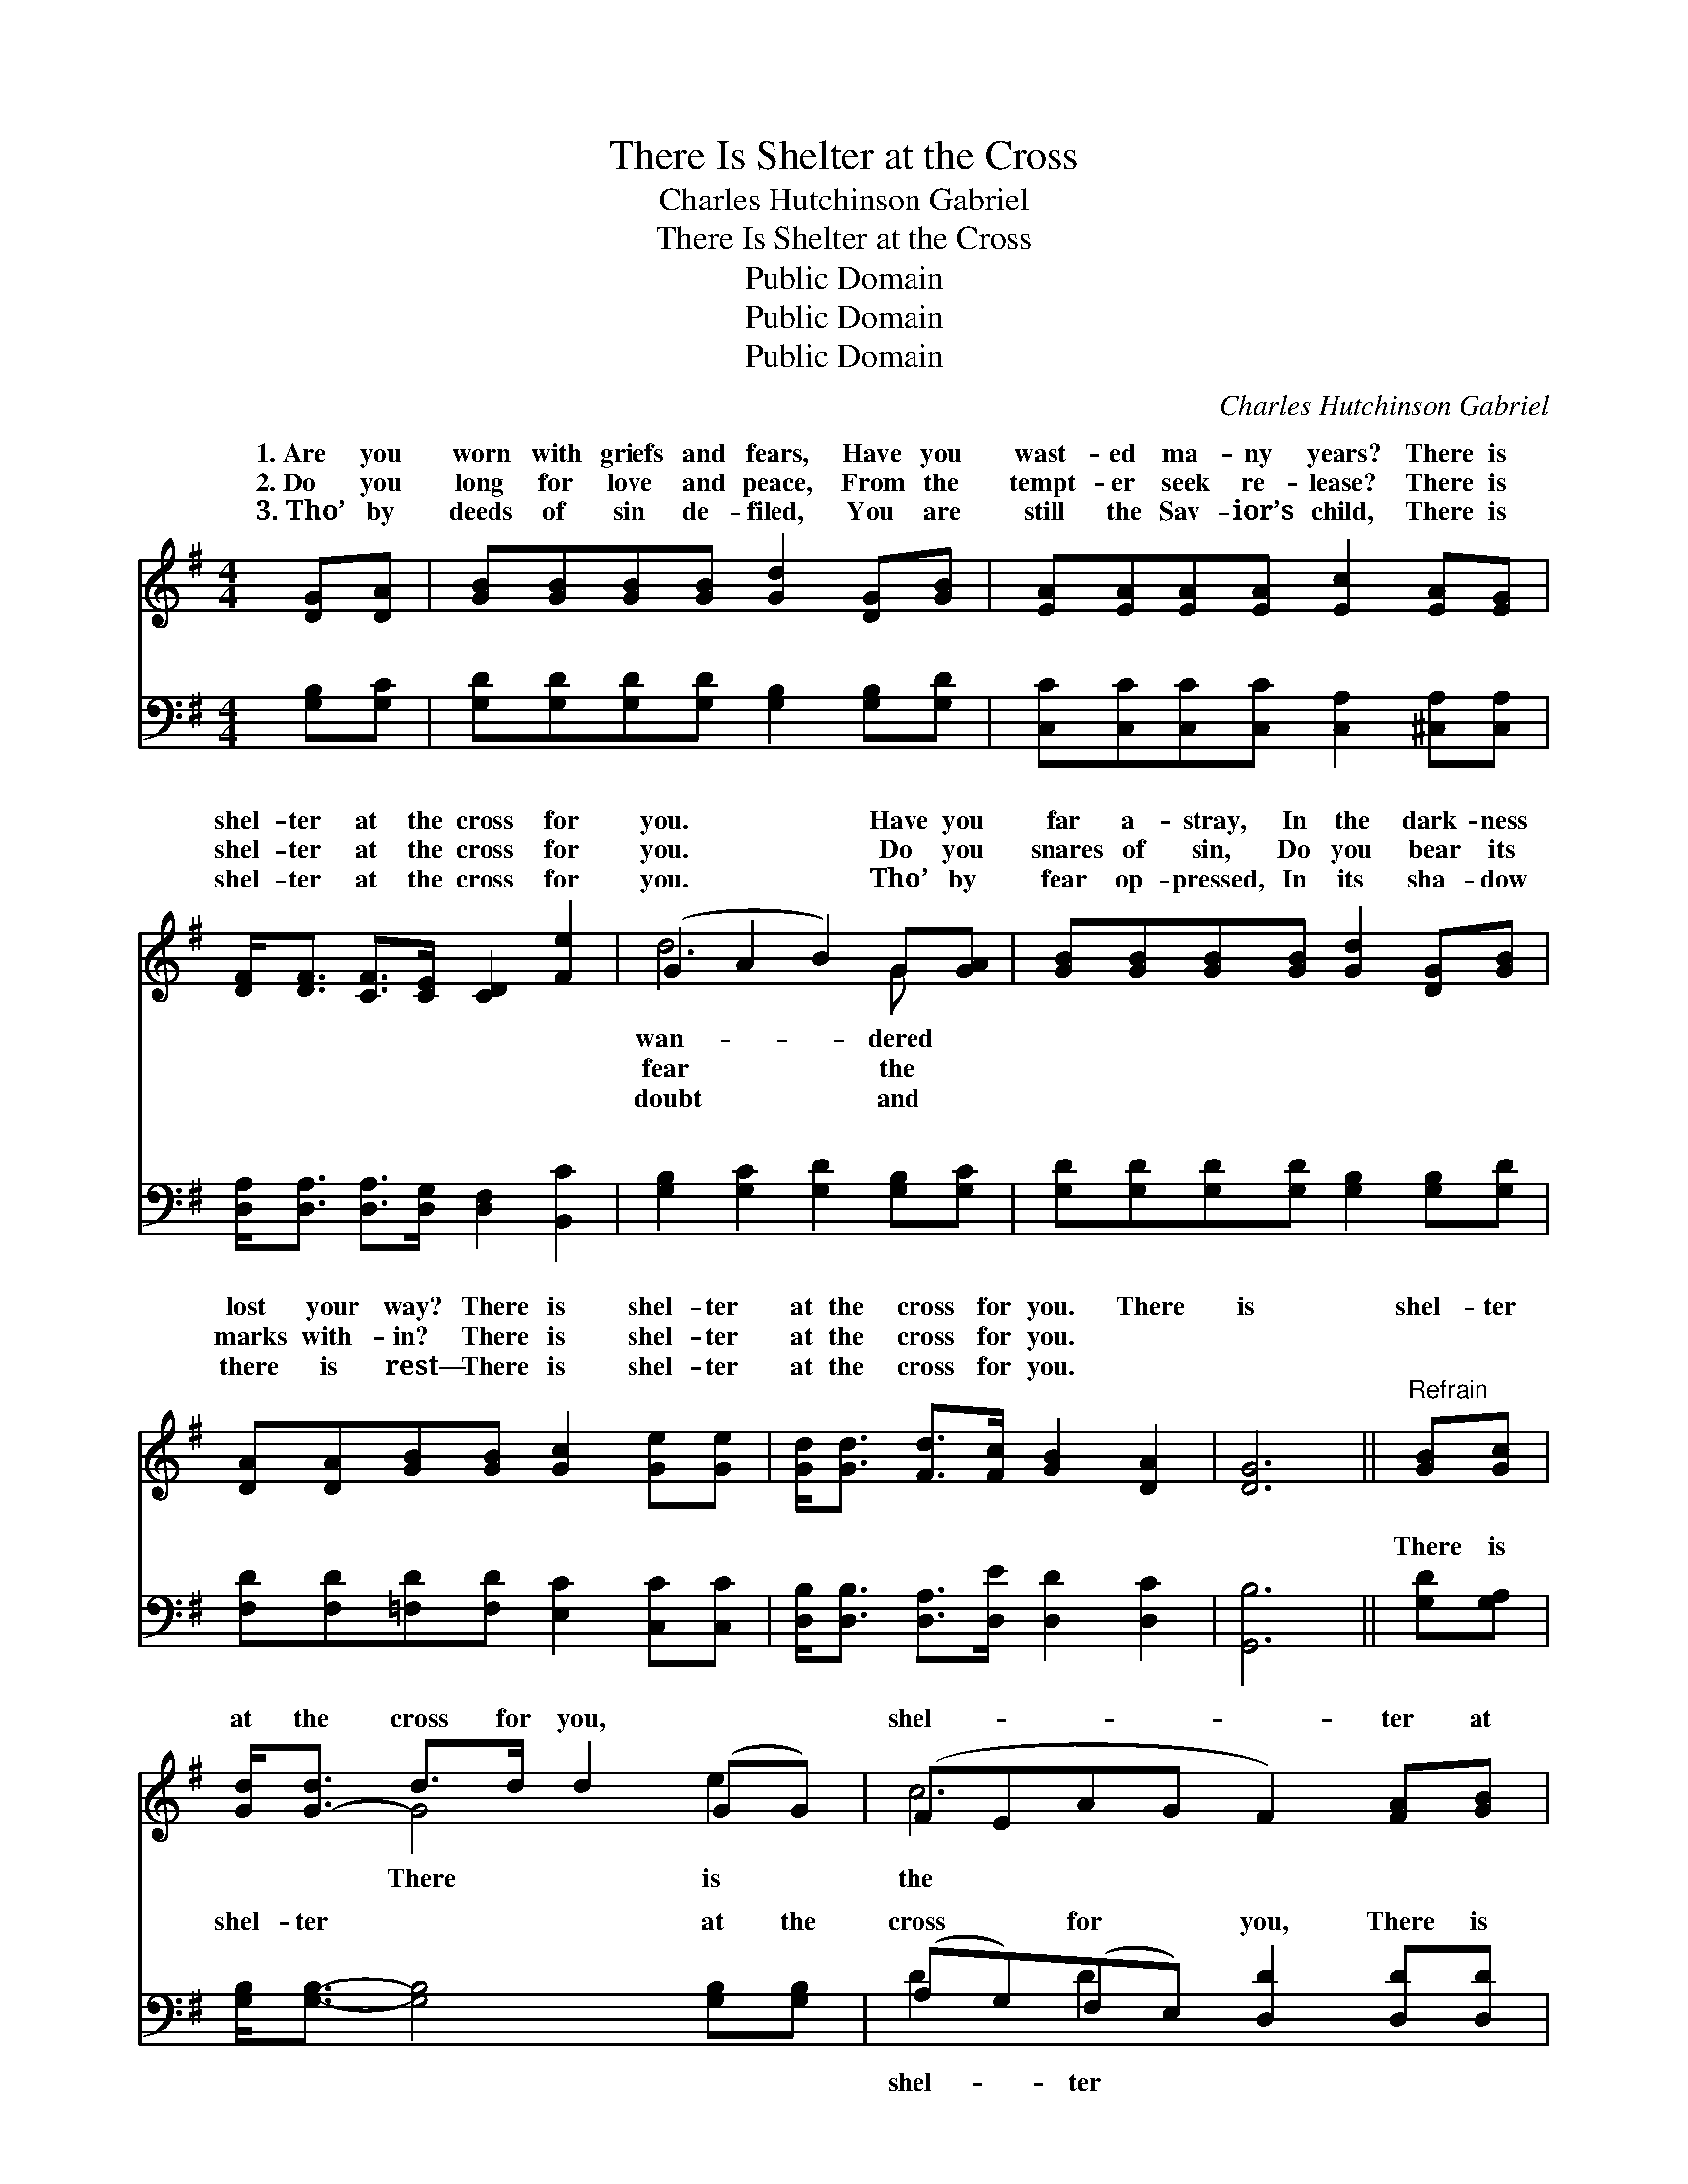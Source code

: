 X:1
T:There Is Shelter at the Cross
T:Charles Hutchinson Gabriel
T:There Is Shelter at the Cross
T:Public Domain
T:Public Domain
T:Public Domain
C:Charles Hutchinson Gabriel
Z:Public Domain
%%score ( 1 2 ) ( 3 4 )
L:1/8
M:4/4
K:G
V:1 treble 
V:2 treble 
V:3 bass 
V:4 bass 
V:1
 [DG][DA] | [GB][GB][GB][GB] [Gd]2 [DG][GB] | [EA][EA][EA][EA] [Ec]2 [EA][EG] | %3
w: 1.~Are you|worn with griefs and fears, Have you|wast- ed ma- ny years? There is|
w: 2.~Do you|long for love and peace, From the|tempt- er seek re- lease? There is|
w: 3.~Tho’ by|deeds of sin de- filed, You are|still the Sav- ior’s child, There is|
 [DF]<[DF] [CF]>[CE] [CD]2 [Fe]2 | (G2 A2 B2) G[GA] | [GB][GB][GB][GB] [Gd]2 [DG][GB] | %6
w: shel- ter at the cross for|you. * * Have you|far a- stray, In the dark- ness|
w: shel- ter at the cross for|you. * * Do you|snares of sin, Do you bear its|
w: shel- ter at the cross for|you. * * Tho’ by|fear op- pressed, In its sha- dow|
 [DA][DA][GB][GB] [Gc]2 [Ge][Ge] | [Gd]<[Gd] [Fd]>[Fc] [GB]2 [DA]2 | [DG]6 ||"^Refrain" [GB][Gc] | %10
w: lost your way? There is shel- ter|at the cross for you. There|is|shel- ter|
w: marks with- in? There is shel- ter|at the cross for you. *|||
w: there is rest— There is shel- ter|at the cross for you. *|||
 [Gd]<[G-d] d>d d2 (GG) | (FEAG F2) [FA][GB] | [Ac]<[A-c] c>c c2 (FF) x2 | (G2 G2 G2) [GB][Gc] | %14
w: at the cross for you, * *|shel- * * * * ter at|cross for you; By a world *|sin * * de- nied,|
w: ||||
w: ||||
 [Gd][Gd][Gd][GB] [DG]2 [DA][=FB] | [Ec][Ec][Ec][EA] [CE]2 [Ge][Ge] | %16
w: sus suf- fered there and died; There|is shel- ter at the cross for|
w: ||
w: ||
 [Gd]<[Gd] [Fd]>[Fc] [GB]2 [DA]2 | [DG]6 |] %18
w: you. * * * * *||
w: ||
w: ||
V:2
 x2 | x8 | x8 | x8 | d6 G x | x8 | x8 | x8 | x6 || x2 | x2 G4 e2 | c6 x2 | x2 A4 d4 | B6 x2 | x8 | %15
w: ||||wan- dered||||||There is|the|* of|Je-||
w: ||||fear the|||||||||||
w: ||||doubt and|||||||||||
 x8 | x8 | x6 |] %18
w: |||
w: |||
w: |||
V:3
 [G,B,][G,C] | [G,D][G,D][G,D][G,D] [G,B,]2 [G,B,][G,D] | %2
w: ~ ~|~ ~ ~ ~ ~ ~ ~|
 [C,C][C,C][C,C][C,C] [C,A,]2 [^C,A,][C,A,] | [D,A,]<[D,A,] [D,A,]>[D,G,] [D,F,]2 [B,,C]2 | %4
w: ~ ~ ~ ~ ~ ~ ~|~ ~ ~ ~ ~ ~|
 [G,B,]2 [G,C]2 [G,D]2 [G,B,][G,C] | [G,D][G,D][G,D][G,D] [G,B,]2 [G,B,][G,D] | %6
w: ~ ~ ~ ~ ~|~ ~ ~ ~ ~ ~ ~|
 [F,D][F,D][=F,D][F,D] [E,C]2 [C,C][C,C] | [D,B,]<[D,B,] [D,A,]>[D,E] [D,D]2 [D,C]2 | [G,,B,]6 || %9
w: ~ ~ ~ ~ ~ ~ ~|~ ~ ~ ~ ~ ~|~|
 [G,D][G,A,] | [G,B,]<[G,B,]- [G,B,]4 [G,B,][G,B,] | (A,G,)(F,E,) [D,D]2 [D,D][D,D] | %12
w: There is|shel- ter * at the|cross * for * you, There is|
 [D,D]<[D,D]- [D,D]4 [D,A,][D,D] x2 | [G,D]2 [G,D]2 [G,D]2 [G,D][G,A,] | %14
w: at the * cross for|you: * * * *|
 [G,B,][G,B,][G,B,][G,D] [G,B,]2 [G,C][G,D] | [C,C][C,G,][C,G,][C,G,] [C,G,]2 [C,C][C,C] | %16
w: ||
 [D,B,]<[D,B,] [D,A,]>[D,E] [D,D]2 [D,C]2 | [G,,B,]6 |] %18
w: ||
V:4
 x2 | x8 | x8 | x8 | x8 | x8 | x8 | x8 | x6 || x2 | x8 | D2 D2 x4 | x10 | x8 | x8 | x8 | x8 | x6 |] %18
w: |||||||||||shel- ter|||||||

